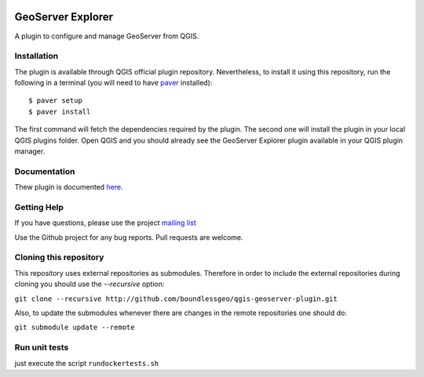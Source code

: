 .. image:: https://travis-ci.org/boundlessgeo/qgis-geoserver-plugin.svg?branch=master
    :target: https://travis-ci.org/boundlessgeo/qgis-geoserver-plugin

GeoServer Explorer
==================

A plugin to configure and manage GeoServer from QGIS.

Installation
------------

The plugin is available through QGIS official plugin repository. Nevertheless, to install it using this repository, run the following in a terminal (you will need to have `paver <http://paver.github.io/paver/>`_ installed):

::

	$ paver setup
	$ paver install

The first command will fetch the dependencies required by the plugin. The second one will install the plugin in your local QGIS plugins folder. Open QGIS and you should already see the GeoServer Explorer plugin available in your QGIS plugin manager.

Documentation
-------------

Thew plugin is documented `here <http://boundlessgeo.github.io/qgis-plugins-documentation/geoserver>`_.

Getting Help
------------

If you have questions, please use the project `mailing list <https://groups.google.com/forum/#!forum/qgis-geoserver-plugin>`_

Use the Github project for any bug reports. Pull requests are welcome.

Cloning this repository
-----------------------

This repository uses external repositories as submodules. Therefore in order to include the external repositories during cloning you should use the *--recursive* option:

``git clone --recursive http://github.com/boundlessgeo/qgis-geoserver-plugin.git``

Also, to update the submodules whenever there are changes in the remote repositories one should do:

``git submodule update --remote``


Run unit tests
-----------------------

just execute the script ``rundockertests.sh``
